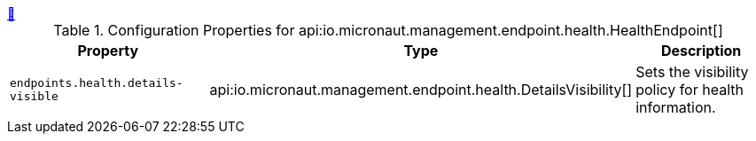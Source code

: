 ++++
<a id="io.micronaut.management.endpoint.health.HealthEndpoint" href="#io.micronaut.management.endpoint.health.HealthEndpoint">&#128279;</a>
++++
.Configuration Properties for api:io.micronaut.management.endpoint.health.HealthEndpoint[]
|===
|Property |Type |Description

| `+endpoints.health.details-visible+`
|api:io.micronaut.management.endpoint.health.DetailsVisibility[]
|Sets the visibility policy for health information.


|===